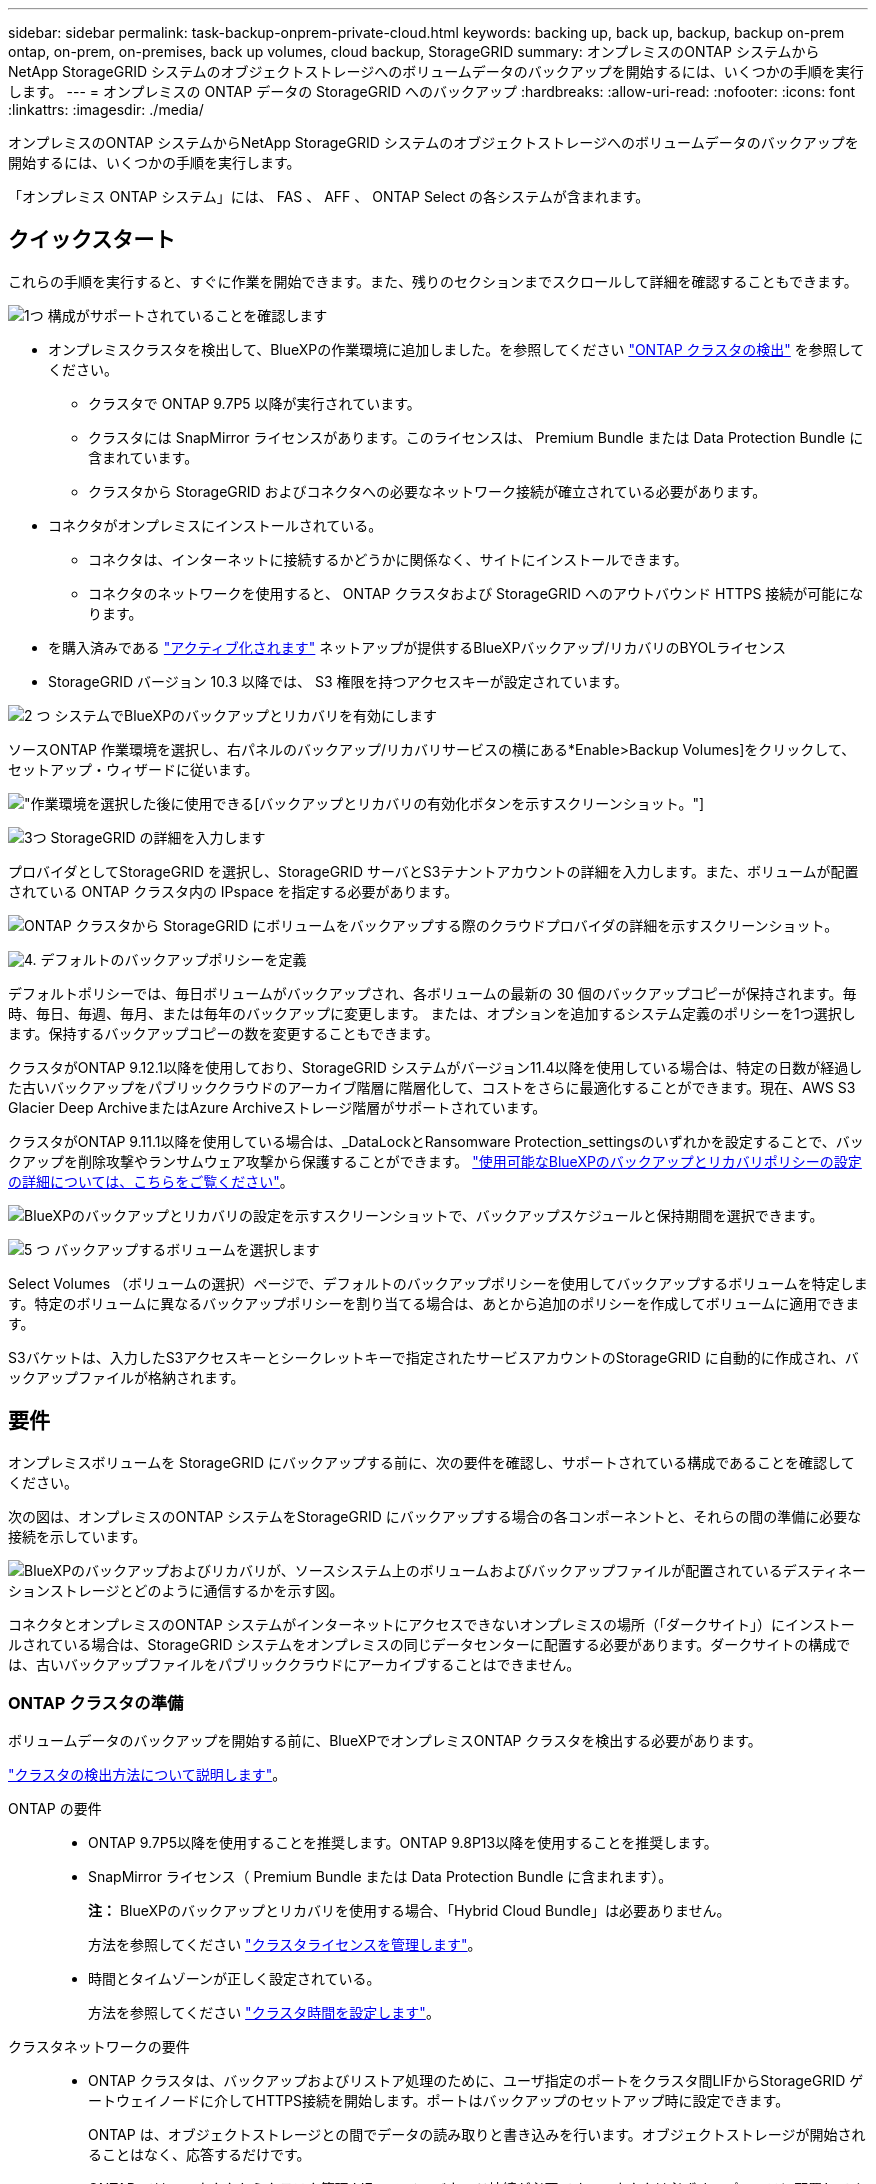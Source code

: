 ---
sidebar: sidebar 
permalink: task-backup-onprem-private-cloud.html 
keywords: backing up, back up, backup, backup on-prem ontap, on-prem, on-premises, back up volumes, cloud backup, StorageGRID 
summary: オンプレミスのONTAP システムからNetApp StorageGRID システムのオブジェクトストレージへのボリュームデータのバックアップを開始するには、いくつかの手順を実行します。 
---
= オンプレミスの ONTAP データの StorageGRID へのバックアップ
:hardbreaks:
:allow-uri-read: 
:nofooter: 
:icons: font
:linkattrs: 
:imagesdir: ./media/


[role="lead"]
オンプレミスのONTAP システムからNetApp StorageGRID システムのオブジェクトストレージへのボリュームデータのバックアップを開始するには、いくつかの手順を実行します。

「オンプレミス ONTAP システム」には、 FAS 、 AFF 、 ONTAP Select の各システムが含まれます。



== クイックスタート

これらの手順を実行すると、すぐに作業を開始できます。また、残りのセクションまでスクロールして詳細を確認することもできます。

.image:https://raw.githubusercontent.com/NetAppDocs/common/main/media/number-1.png["1つ"] 構成がサポートされていることを確認します
[role="quick-margin-list"]
* オンプレミスクラスタを検出して、BlueXPの作業環境に追加しました。を参照してください https://docs.netapp.com/us-en/cloud-manager-ontap-onprem/task-discovering-ontap.html["ONTAP クラスタの検出"^] を参照してください。
+
** クラスタで ONTAP 9.7P5 以降が実行されています。
** クラスタには SnapMirror ライセンスがあります。このライセンスは、 Premium Bundle または Data Protection Bundle に含まれています。
** クラスタから StorageGRID およびコネクタへの必要なネットワーク接続が確立されている必要があります。


* コネクタがオンプレミスにインストールされている。
+
** コネクタは、インターネットに接続するかどうかに関係なく、サイトにインストールできます。
** コネクタのネットワークを使用すると、 ONTAP クラスタおよび StorageGRID へのアウトバウンド HTTPS 接続が可能になります。


* を購入済みである link:task-licensing-cloud-backup.html#use-a-bluexp-backup-and-recovery-byol-license["アクティブ化されます"^] ネットアップが提供するBlueXPバックアップ/リカバリのBYOLライセンス
* StorageGRID バージョン 10.3 以降では、 S3 権限を持つアクセスキーが設定されています。


.image:https://raw.githubusercontent.com/NetAppDocs/common/main/media/number-2.png["2 つ"] システムでBlueXPのバックアップとリカバリを有効にします
[role="quick-margin-para"]
ソースONTAP 作業環境を選択し、右パネルのバックアップ/リカバリサービスの横にある*Enable>Backup Volumes]をクリックして、セットアップ・ウィザードに従います。

[role="quick-margin-para"]
image:screenshot_backup_onprem_enable.png["作業環境を選択した後に使用できる[バックアップとリカバリの有効化]ボタンを示すスクリーンショット。"]

.image:https://raw.githubusercontent.com/NetAppDocs/common/main/media/number-3.png["3つ"] StorageGRID の詳細を入力します
[role="quick-margin-para"]
プロバイダとしてStorageGRID を選択し、StorageGRID サーバとS3テナントアカウントの詳細を入力します。また、ボリュームが配置されている ONTAP クラスタ内の IPspace を指定する必要があります。

[role="quick-margin-para"]
image:screenshot_backup_provider_settings_storagegrid.png["ONTAP クラスタから StorageGRID にボリュームをバックアップする際のクラウドプロバイダの詳細を示すスクリーンショット。"]

.image:https://raw.githubusercontent.com/NetAppDocs/common/main/media/number-4.png["4."] デフォルトのバックアップポリシーを定義
[role="quick-margin-para"]
デフォルトポリシーでは、毎日ボリュームがバックアップされ、各ボリュームの最新の 30 個のバックアップコピーが保持されます。毎時、毎日、毎週、毎月、または毎年のバックアップに変更します。 または、オプションを追加するシステム定義のポリシーを1つ選択します。保持するバックアップコピーの数を変更することもできます。

[role="quick-margin-para"]
クラスタがONTAP 9.12.1以降を使用しており、StorageGRID システムがバージョン11.4以降を使用している場合は、特定の日数が経過した古いバックアップをパブリッククラウドのアーカイブ階層に階層化して、コストをさらに最適化することができます。現在、AWS S3 Glacier Deep ArchiveまたはAzure Archiveストレージ階層がサポートされています。

[role="quick-margin-para"]
クラスタがONTAP 9.11.1以降を使用している場合は、_DataLockとRansomware Protection_settingsのいずれかを設定することで、バックアップを削除攻撃やランサムウェア攻撃から保護することができます。 link:concept-cloud-backup-policies.html["使用可能なBlueXPのバックアップとリカバリポリシーの設定の詳細については、こちらをご覧ください"^]。

[role="quick-margin-para"]
image:screenshot_backup_onprem_policy.png["BlueXPのバックアップとリカバリの設定を示すスクリーンショットで、バックアップスケジュールと保持期間を選択できます。"]

.image:https://raw.githubusercontent.com/NetAppDocs/common/main/media/number-5.png["5 つ"] バックアップするボリュームを選択します
[role="quick-margin-para"]
Select Volumes （ボリュームの選択）ページで、デフォルトのバックアップポリシーを使用してバックアップするボリュームを特定します。特定のボリュームに異なるバックアップポリシーを割り当てる場合は、あとから追加のポリシーを作成してボリュームに適用できます。

[role="quick-margin-para"]
S3バケットは、入力したS3アクセスキーとシークレットキーで指定されたサービスアカウントのStorageGRID に自動的に作成され、バックアップファイルが格納されます。



== 要件

オンプレミスボリュームを StorageGRID にバックアップする前に、次の要件を確認し、サポートされている構成であることを確認してください。

次の図は、オンプレミスのONTAP システムをStorageGRID にバックアップする場合の各コンポーネントと、それらの間の準備に必要な接続を示しています。

image:diagram_cloud_backup_onprem_storagegrid.png["BlueXPのバックアップおよびリカバリが、ソースシステム上のボリュームおよびバックアップファイルが配置されているデスティネーションストレージとどのように通信するかを示す図。"]

コネクタとオンプレミスのONTAP システムがインターネットにアクセスできないオンプレミスの場所（「ダークサイト」）にインストールされている場合は、StorageGRID システムをオンプレミスの同じデータセンターに配置する必要があります。ダークサイトの構成では、古いバックアップファイルをパブリッククラウドにアーカイブすることはできません。



=== ONTAP クラスタの準備

ボリュームデータのバックアップを開始する前に、BlueXPでオンプレミスONTAP クラスタを検出する必要があります。

https://docs.netapp.com/us-en/cloud-manager-ontap-onprem/task-discovering-ontap.html["クラスタの検出方法について説明します"^]。

ONTAP の要件::
+
--
* ONTAP 9.7P5以降を使用することを推奨します。ONTAP 9.8P13以降を使用することを推奨します。
* SnapMirror ライセンス（ Premium Bundle または Data Protection Bundle に含まれます）。
+
*注：* BlueXPのバックアップとリカバリを使用する場合、「Hybrid Cloud Bundle」は必要ありません。

+
方法を参照してください https://docs.netapp.com/us-en/ontap/system-admin/manage-licenses-concept.html["クラスタライセンスを管理します"^]。

* 時間とタイムゾーンが正しく設定されている。
+
方法を参照してください https://docs.netapp.com/us-en/ontap/system-admin/manage-cluster-time-concept.html["クラスタ時間を設定します"^]。



--
クラスタネットワークの要件::
+
--
* ONTAP クラスタは、バックアップおよびリストア処理のために、ユーザ指定のポートをクラスタ間LIFからStorageGRID ゲートウェイノードに介してHTTPS接続を開始します。ポートはバックアップのセットアップ時に設定できます。
+
ONTAP は、オブジェクトストレージとの間でデータの読み取りと書き込みを行います。オブジェクトストレージが開始されることはなく、応答するだけです。

* ONTAP では、コネクタからクラスタ管理 LIF へのインバウンド接続が必要です。コネクタは必ずオンプレミスに配置してください。
* クラスタ間 LIF は、バックアップ対象のボリュームをホストする各 ONTAP ノードに必要です。LIF は、 ONTAP がオブジェクトストレージへの接続に使用する IPspace に関連付けられている必要があります。 https://docs.netapp.com/us-en/ontap/networking/standard_properties_of_ipspaces.html["IPspace の詳細については、こちらをご覧ください"^]。
+
BlueXPのバックアップとリカバリをセットアップするときに、使用するIPspaceを指定するように求められます。各 LIF を関連付ける IPspace を選択する必要があります。これは、「デフォルト」の IPspace または作成したカスタム IPspace です。

* ノードのクラスタ間 LIF はオブジェクトストアにアクセスできます（コネクタが「ダーク」サイトに設置されている場合は不要）。
* ボリュームが配置されている Storage VM に DNS サーバが設定されている。方法を参照してください https://docs.netapp.com/us-en/ontap/networking/configure_dns_services_auto.html["SVM 用に DNS サービスを設定"^]。
* をデフォルトとは異なる IPspace を使用している場合は、オブジェクトストレージへのアクセスを取得するために静的ルートの作成が必要になることがあります。
* 必要に応じてファイアウォールルールを更新して、指定したポート（通常はポート443）を介してONTAP からオブジェクトストレージへのBlueXPバックアップ/リカバリサービスの接続と、Storage VMからDNSサーバへのポート53（TCP / UDP）経由の名前解決トラフィックを許可します。


--




=== StorageGRID を準備しています

StorageGRID は、次の要件を満たす必要があります。を参照してください https://docs.netapp.com/us-en/storagegrid-116/["StorageGRID のドキュメント"^] を参照してください。

サポートされている StorageGRID のバージョン:: StorageGRID 10.3 以降がサポートされます。
+
--
DataLockとRansomware Protectionをバックアップに使用するには、StorageGRID システムでバージョン11.6.0.3以降が実行されている必要があります。

古いバックアップをクラウドアーカイブストレージに階層化するには、StorageGRID システムでバージョン11.3以降が実行されている必要があります。また、StorageGRID システムがBlueXPキャンバスで検出されている必要があります。

--
S3 クレデンシャル:: StorageGRID ストレージへのアクセスを制御するS3テナントアカウントを作成しておく必要があります。 https://docs.netapp.com/us-en/storagegrid-116/admin/creating-tenant-account.html["詳細については、StorageGRID のドキュメントを参照してください"^]。
+
--
StorageGRID へのバックアップを設定する際、テナントアカウントのS3アクセスキーとシークレットキーを入力するようにバックアップウィザードで求められます。テナントアカウントを使用すると、バックアップの格納に使用するStorageGRID バケットをBlueXPのバックアップとリカバリで認証してアクセスできるようになります。StorageGRID が誰が要求を行うかを認識できるようにするには、キーが必要です。

これらのアクセスキーは、次の権限を持つユーザに関連付ける必要があります。

[source, json]
----
"s3:ListAllMyBuckets",
"s3:ListBucket",
"s3:GetObject",
"s3:PutObject",
"s3:DeleteObject",
"s3:CreateBucket"
----
--
オブジェクトのバージョン管理:: オブジェクトストアバケットでは、StorageGRID オブジェクトのバージョン管理を手動で有効にしないでください。




=== コネクタの作成または切り替え

StorageGRID にデータをバックアップするときは、オンプレミスのコネクタが必要です。新しいコネクターをインストールするか、現在選択されているコネクターがオンプレミスにあることを確認する必要があります。コネクタは、インターネットに接続するかどうかに関係なく、サイトにインストールできます。

* https://docs.netapp.com/us-en/cloud-manager-setup-admin/concept-connectors.html["コネクタについて説明します"^]
* https://docs.netapp.com/us-en/cloud-manager-setup-admin/task-quick-start-connector-on-prem.html["インターネットにアクセスできる Linux ホストにコネクタをインストールしています"^]
* https://docs.netapp.com/us-en/cloud-manager-setup-admin/task-quick-start-private-mode.html["インターネットにアクセスできない Linux ホストにコネクタをインストールしています"^]
* https://docs.netapp.com/us-en/cloud-manager-setup-admin/task-managing-connectors.html["コネクタ間の切り替え"^]



NOTE: BlueXPコネクタには、BlueXPのバックアップとリカバリ機能が組み込まれています。インターネットに接続されていないサイトにインストールする場合は、コネクタソフトウェアを定期的に更新して、新しい機能にアクセスする必要があります。を確認します link:whats-new.html["BlueXPのバックアップとリカバリの最新情報"] BlueXPのバックアップとリカバリの各リリースの新機能を確認するには、次の手順を実行します https://docs.netapp.com/us-en/cloud-manager-setup-admin/task-managing-connectors.html#upgrade-the-connector-when-using-private-mode["Connector ソフトウェアをアップグレードします"^] 新しい機能を使用する場合。

インターネットに接続されていないサイトにコネクタがインストールされている場合は、BlueXPのバックアップとリカバリの設定データのローカルバックアップを定期的に作成することを強く推奨します。 link:reference-backup-cbs-db-in-dark-site.html["BlueXPのバックアップデータとリカバリデータをダークサイトにバックアップする方法を説明します"^]。



=== コネクタのネットワークを準備しています

コネクタに必要なネットワーク接続があることを確認します。

.手順
. コネクタが取り付けられているネットワークで次の接続が有効になっていることを確認します。
+
** ポート443からStorageGRID ゲートウェイノードへのHTTPS接続
** ONTAP クラスタ管理 LIF へのポート 443 経由の HTTPS 接続
** BlueXPのバックアップとリカバリへのポート443経由のアウトバウンドインターネット接続（「ダーク」サイトにコネクタがインストールされている場合は不要）






=== 古いバックアップファイルをパブリッククラウドストレージにアーカイブする準備をしています

古いバックアップファイルをアーカイブストレージに階層化すると、不要なバックアップに低コストのストレージクラスを使用することで、コストを削減できます。StorageGRID は、アーカイブストレージを提供しないオンプレミス（プライベートクラウド）の解決策 ですが、古いバックアップファイルをパブリッククラウドのアーカイブストレージに移動できます。この方法で使用した場合、クラウドストレージに階層化されたデータ、またはクラウドストレージから復元されたデータは、StorageGRID とクラウドストレージの間を移動します。BlueXPはこのデータ転送には関与しません。

現在のサポートでは、AWS_S3 Glacier Deep Archive_or_Azure Archive_storageにバックアップをアーカイブできます。

* ONTAP 要件*

* クラスタでONTAP 9.12.1以降が使用されている必要があります


* StorageGRID 要件*

* StorageGRID が11.4以降を使用している必要があります
* StorageGRID はである必要があります https://docs.netapp.com/us-en/cloud-manager-storagegrid/task-discover-storagegrid.html["BlueXP Canvasで検出され、使用可能になりました"^]。


* Amazon S3の要件*

* アーカイブ済みバックアップを格納するストレージスペースには、Amazon S3アカウントを登録する必要があります。
* AWS S3 GlacierまたはS3 Glacier Deep Archiveストレージにバックアップを階層化することもできます。 link:reference-aws-backup-tiers.html["AWSアーカイブ階層の詳細は、こちらをご覧ください"^]。
* StorageGRID には、バケットへのフルコントロールアクセスが必要です (`s3:*`）。ただし、これができない場合は、バケットポリシーで次のS3権限をStorageGRID に付与する必要があります。
+
** `s3:AbortMultipartUpload`
** `s3:DeleteObject`
** `s3:GetObject`
** `s3:ListBucket`
** `s3:ListBucketMultipartUploads`
** `s3:ListMultipartUploadParts`
** `s3:PutObject`
** `s3:RestoreObject`




* Azure Blob要件*

* アーカイブ済みバックアップを格納するストレージスペースに対するAzureサブスクリプションに登録する必要があります。
* アクティブ化ウィザードでは、既存のリソースグループを使用して、バックアップを保存するBLOBコンテナを管理するか、新しいリソースグループを作成することができます。


クラスタのバックアップポリシーのアーカイブ設定を定義するときは、クラウドプロバイダのクレデンシャルを入力し、使用するストレージクラスを選択します。クラスタのバックアップをアクティブ化すると、BlueXPのバックアップとリカバリによってクラウドバケットが作成されます。AWSおよびAzureアーカイブストレージに必要な情報を次に示します。

image:screenshot_sg_archive_to_cloud.png["バックアップファイルをStorageGRID からAWS S3またはAzure Blobにアーカイブするために必要な情報のスクリーンショット。"]

選択したアーカイブポリシーの設定では、StorageGRID で情報ライフサイクル管理（ILM）ポリシーが生成され、「ルール」として追加されます。既存のアクティブなILMポリシーがある場合は、新しいルールがILMポリシーに追加されてデータがアーカイブ階層に移動されます。「ドラフト」状態の既存のILMポリシーがある場合は、新しいILMポリシーを作成およびアクティブ化できません。 https://docs.netapp.com/us-en/storagegrid-116/ilm/index.html["StorageGRID のILMポリシーとルールに関する詳細情報"^]。



=== ライセンス要件

クラスタでBlueXPのバックアップとリカバリをアクティブ化するには、ネットアップからBlueXPのバックアップとリカバリのBYOLライセンスを購入してアクティブ化する必要があります。このライセンスはアカウント用であり、複数のシステムで使用できます。

ネットアップから提供されるシリアル番号を使用して、ライセンスの期間と容量にサービスを利用できるようにする必要があります。 link:task-licensing-cloud-backup.html#use-a-bluexp-backup-and-recovery-byol-license["BYOL ライセンスの管理方法について説明します"]。


TIP: PAYGO ライセンスは、ファイルを StorageGRID にバックアップする場合にはサポートされません。



== BlueXPからStorageGRID へのバックアップとリカバリを有効にします

BlueXPのバックアップとリカバリは、オンプレミスの作業環境からいつでも直接実行できます。

.手順
. キャンバスからオンプレミスの作業環境を選択し、右パネルのバックアップおよびリカバリサービスの横にある*Enable>バックアップボリューム*をクリックします。
+
バックアップ先のStorageGRID がキャンバス上の作業環境として存在する場合、クラスタをStorageGRID 作業環境にドラッグしてセットアップウィザードを開始できます。

+
image:screenshot_backup_onprem_enable.png["作業環境を選択した後に使用できる[バックアップとリカバリの有効化]ボタンを示すスクリーンショット。"]

. プロバイダとして * StorageGRID * を選択し、 * Next * をクリックして、プロバイダの詳細を入力します。
+
.. StorageGRID ゲートウェイノードのFQDN。
.. ONTAP がStorageGRID とのHTTPS通信に使用するポート。
.. バックアップを格納するバケットへのアクセスに使用するアクセスキーとシークレットキー。
.. バックアップするボリュームが配置されている ONTAP クラスタ内の IPspace 。この IPspace のクラスタ間 LIF には、アウトバウンドのインターネットアクセスが必要です（コネクタが「ダーク」サイトにインストールされている場合は不要です）。
+
正しいIPspaceを選択すると、BlueXPのバックアップとリカバリでONTAP からStorageGRID オブジェクトストレージへの接続をセットアップできます。

+
image:screenshot_backup_provider_settings_storagegrid.png["オンプレミスのクラスタから StorageGRID ストレージにボリュームをバックアップする際のクラウドプロバイダの詳細を示すスクリーンショット。"]



. デフォルト・ポリシーに使用するバックアップ・ポリシーの詳細を入力し、［*次へ*］をクリックします。既存のポリシーを選択するか、各セクションで選択した内容を入力して新しいポリシーを作成できます。
+
.. デフォルトポリシーの名前を入力します。名前を変更する必要はありません。
.. バックアップスケジュールを定義し、保持するバックアップの数を選択します。 link:concept-ontap-backup-to-cloud.html#customizable-backup-schedule-and-retention-settings["選択可能な既存のポリシーのリストが表示されます"^]。
.. クラスタがONTAP 9.11.1以降を使用している場合は、_DataLockとランサムウェアによる攻撃からバックアップを保護するように設定できます。_DataLock_はバックアップファイルの変更や削除を防止します。_Ransomware protection_scanはバックアップファイルをスキャンして、バックアップファイルにランサムウェア攻撃の痕跡がないかどうかを確認します。 link:concept-cloud-backup-policies.html#datalock-and-ransomware-protection["使用可能なDataLock設定の詳細については、こちらを参照してください"^]。
.. クラスタがONTAP 9.12.1以降を使用しており、StorageGRID システムがバージョン11.4以降を使用している場合は、特定の日数が経過したあとに古いバックアップをパブリッククラウドのアーカイブ階層に階層化することを選択できます。現在、AWS S3 Glacier Deep ArchiveまたはAzure Archiveストレージ階層がサポートされています。 <<古いバックアップファイルをパブリッククラウドストレージにアーカイブする準備をしています,この機能を使用するためのシステムの設定方法を参照してください>>。
+
image:screenshot_backup_onprem_policy.png["BlueXPのバックアップとリカバリの設定を示すスクリーンショットで、バックアップスケジュールと保持期間を選択できます。"]

+
*重要：* DataLockを使用する場合は、BlueXPのバックアップとリカバリをアクティブ化するときに最初のポリシーでDataLockを有効にする必要があります。



. Select Volumes（ボリュームの選択）ページで、定義済みのバックアップポリシーを使用してバックアップするボリュームを選択します。特定のボリュームに異なるバックアップポリシーを割り当てる場合は、追加のポリシーを作成し、それらのボリュームにあとから適用できます。
+
** すべての既存ボリュームと今後追加されるすべてのボリュームをバックアップするには、[既存および将来のすべてのボリュームをバックアップ...]チェックボックスをオンにします。このオプションは、すべてのボリュームをバックアップし、新しいボリュームのバックアップを有効にする必要がないようにすることを推奨します。
** 既存のボリュームのみをバックアップする場合は、タイトル行（image:button_backup_all_volumes.png[""]）。
** 個々のボリュームをバックアップするには、各ボリュームのボックス（image:button_backup_1_volume.png[""]）。
+
image:screenshot_backup_select_volumes.png["バックアップするボリュームを選択するスクリーンショット。"]

** この作業環境に、この作業環境用に選択したバックアップスケジュールラベル（日次、週次など）に一致する読み取り/書き込みボリュームのローカルSnapshotコピーがある場合は、「Export existing Snapshot copies to object storage as backup copies」というプロンプトが追加で表示されます。ボリュームを完全に保護するために、履歴Snapshotをすべてバックアップファイルとしてオブジェクトストレージにコピーする場合は、このチェックボックスをオンにします。


. [バックアップをアクティブ化]*をクリックすると、選択した各ボリュームの初期バックアップの作成がBlueXPのバックアップとリカバリによって開始されます。


.結果
S3 バケットは、入力した S3 アクセスキーとシークレットキーで指定されたサービスアカウントに自動的に作成され、そこにバックアップファイルが格納されます。ボリュームバックアップダッシュボードが表示され、バックアップの状態を監視できます。を使用して、バックアップジョブとリストアジョブのステータスを監視することもできます link:task-monitor-backup-jobs.html["［ジョブ監視］パネル"^]。



== 次の手順

* 可能です link:task-manage-backups-ontap.html["バックアップファイルとバックアップポリシーを管理"^]。バックアップの開始と停止、バックアップの削除、バックアップスケジュールの追加と変更などが含まれます。
* 可能です link:task-manage-backup-settings-ontap.html["クラスタレベルのバックアップの設定を管理します"^]。これには、クラウドストレージへのアクセスにONTAP で使用するストレージキーの変更、オブジェクトストレージへのバックアップのアップロードに使用できるネットワーク帯域幅の変更、将来のボリュームに対する自動バックアップ設定の変更などが含まれます。
* また可能です link:task-restore-backups-ontap.html["ボリューム、フォルダ、または個々のファイルをバックアップファイルからリストアする"^] オンプレミスのONTAP システムへの移行をサポート


